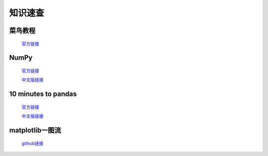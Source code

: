 知识速查
===================

菜鸟教程
************

    `官方链接 <https://www.runoob.com/>`_

NumPy
******************************************

    `官方链接 <https://numpy.org/doc/stable/user/whatisnumpy.html>`_

    `中文版链接 <https://numpy.org.cn/user/>`_


10 minutes to pandas
**********************
    
    `官方链接 <https://pandas.pydata.org/docs/user_guide/10min.html>`_

    `中文版链接 <https://www.pypandas.cn/docs/getting_started/10min.html>`_

matplotlib一图流
*****************

    `github链接 <https://github.com/matplotlib/cheatsheets>`_

    .. raw:: html

        <a href="../_static/数据分析和可视化/cheatsheets.pdf">Download PDF</a>